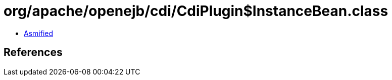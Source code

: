 = org/apache/openejb/cdi/CdiPlugin$InstanceBean.class

 - link:CdiPlugin$InstanceBean-asmified.java[Asmified]

== References


